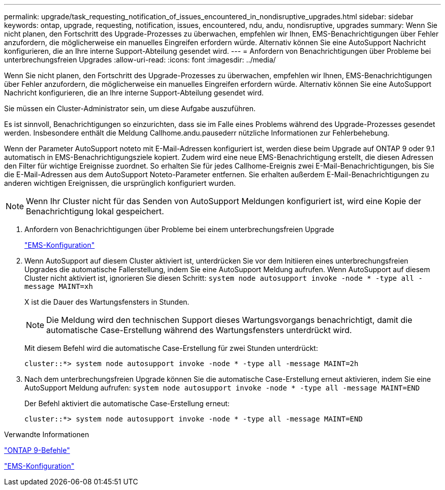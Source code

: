 ---
permalink: upgrade/task_requesting_notification_of_issues_encountered_in_nondisruptive_upgrades.html 
sidebar: sidebar 
keywords: ontap, upgrade, requesting, notification, issues, encountered, ndu, andu, nondisruptive, upgrades 
summary: Wenn Sie nicht planen, den Fortschritt des Upgrade-Prozesses zu überwachen, empfehlen wir Ihnen, EMS-Benachrichtigungen über Fehler anzufordern, die möglicherweise ein manuelles Eingreifen erfordern würde. Alternativ können Sie eine AutoSupport Nachricht konfigurieren, die an Ihre interne Support-Abteilung gesendet wird. 
---
= Anfordern von Benachrichtigungen über Probleme bei unterbrechungsfreien Upgrades
:allow-uri-read: 
:icons: font
:imagesdir: ../media/


[role="lead"]
Wenn Sie nicht planen, den Fortschritt des Upgrade-Prozesses zu überwachen, empfehlen wir Ihnen, EMS-Benachrichtigungen über Fehler anzufordern, die möglicherweise ein manuelles Eingreifen erfordern würde. Alternativ können Sie eine AutoSupport Nachricht konfigurieren, die an Ihre interne Support-Abteilung gesendet wird.

Sie müssen ein Cluster-Administrator sein, um diese Aufgabe auszuführen.

Es ist sinnvoll, Benachrichtigungen so einzurichten, dass sie im Falle eines Problems während des Upgrade-Prozesses gesendet werden. Insbesondere enthält die Meldung Callhome.andu.pausederr nützliche Informationen zur Fehlerbehebung.

Wenn der Parameter AutoSupport noteto mit E-Mail-Adressen konfiguriert ist, werden diese beim Upgrade auf ONTAP 9 oder 9.1 automatisch in EMS-Benachrichtigungsziele kopiert. Zudem wird eine neue EMS-Benachrichtigung erstellt, die diesen Adressen den Filter für wichtige Ereignisse zuordnet. So erhalten Sie für jedes Callhome-Ereignis zwei E-Mail-Benachrichtigungen, bis Sie die E-Mail-Adressen aus dem AutoSupport Noteto-Parameter entfernen. Sie erhalten außerdem E-Mail-Benachrichtigungen zu anderen wichtigen Ereignissen, die ursprünglich konfiguriert wurden.


NOTE: Wenn Ihr Cluster nicht für das Senden von AutoSupport Meldungen konfiguriert ist, wird eine Kopie der Benachrichtigung lokal gespeichert.

. Anfordern von Benachrichtigungen über Probleme bei einem unterbrechungsfreien Upgrade
+
link:../error-messages/index.html["EMS-Konfiguration"]

. Wenn AutoSupport auf diesem Cluster aktiviert ist, unterdrücken Sie vor dem Initiieren eines unterbrechungsfreien Upgrades die automatische Fallerstellung, indem Sie eine AutoSupport Meldung aufrufen. Wenn AutoSupport auf diesem Cluster nicht aktiviert ist, ignorieren Sie diesen Schritt: `system node autosupport invoke -node * -type all -message MAINT=xh`
+
X ist die Dauer des Wartungsfensters in Stunden.

+

NOTE: Die Meldung wird den technischen Support dieses Wartungsvorgangs benachrichtigt, damit die automatische Case-Erstellung während des Wartungsfensters unterdrückt wird.

+
Mit diesem Befehl wird die automatische Case-Erstellung für zwei Stunden unterdrückt:

+
[listing]
----
cluster::*> system node autosupport invoke -node * -type all -message MAINT=2h
----
. Nach dem unterbrechungsfreien Upgrade können Sie die automatische Case-Erstellung erneut aktivieren, indem Sie eine AutoSupport Meldung aufrufen: `system node autosupport invoke -node * -type all -message MAINT=END`
+
Der Befehl aktiviert die automatische Case-Erstellung erneut:

+
[listing]
----
cluster::*> system node autosupport invoke -node * -type all -message MAINT=END
----


.Verwandte Informationen
http://docs.netapp.com/ontap-9/topic/com.netapp.doc.dot-cm-cmpr/GUID-5CB10C70-AC11-41C0-8C16-B4D0DF916E9B.html["ONTAP 9-Befehle"^]

link:../error-messages/index.html["EMS-Konfiguration"]
